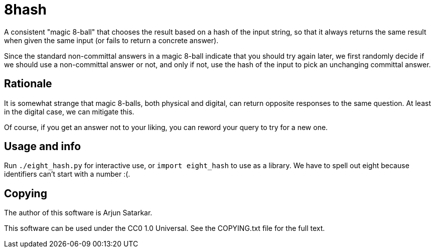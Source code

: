 = 8hash

A consistent "magic 8-ball" that chooses the result based on a hash of the input string, so that it always returns the same result when given the same input (or fails to return a concrete answer).

Since the standard non-committal answers in a magic 8-ball indicate that you should try again later, we first randomly decide if we should use a non-committal answer or not, and only if not, use the hash of the input to pick an unchanging committal answer.

== Rationale

It is somewhat strange that magic 8-balls, both physical and digital, can return opposite responses to the same question. At least in the digital case, we can mitigate this.

Of course, if you get an answer not to your liking, you can reword your query to try for a new one.

== Usage and info

Run `./eight_hash.py` for interactive use, or `import eight_hash` to use as a library. We have to spell out eight because identifiers can't start with a number :(.

== Copying

The author of this software is Arjun Satarkar.

This software can be used under the CC0 1.0 Universal. See the COPYING.txt file for the full text.
